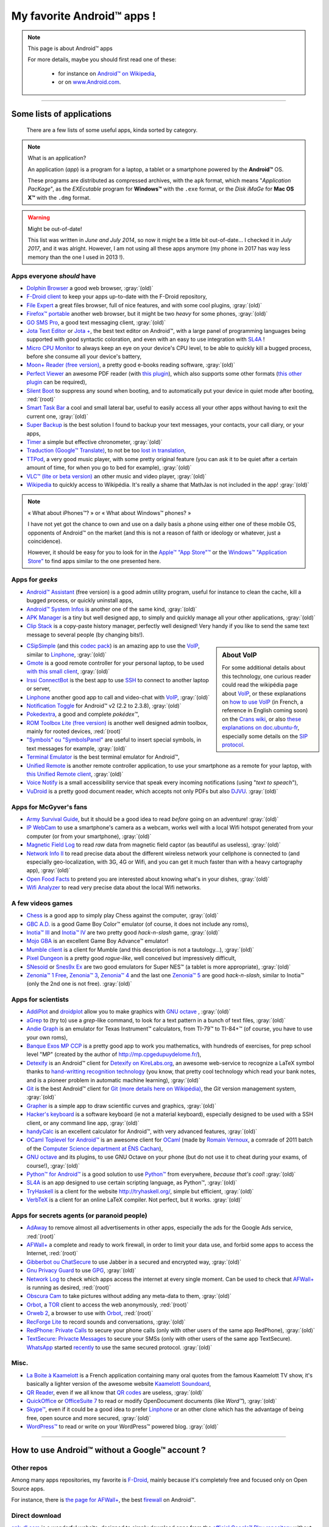 .. meta::
   :description lang=fr: Liste d'applications Android™ utiles pour tous
   :description lang=en: A list of my favorite Android™ apps

#############################
 My favorite Android™ apps !
#############################

.. note:: This page is about Android™ apps

   For more details, maybe you should first read one of these:

    * for instance on `Android™ on Wikipedia <https://en.wikipedia.org/wiki/Android_(operating_system)>`_,
    * or on `www.Android.com <https://www.Android.com>`_.


------------------------------------------------------------------------------

Some lists of applications
--------------------------
 There are a few lists of some useful apps, kinda sorted by category.

.. note:: What is an application?

   An application (*app*) is a program for a laptop, a tablet or a smartphone powered by the **Android™** OS.

   These programs are distributed as compressed archives,
   with the ``apk`` format, which means "*Application PacKage*",
   as the *EXEcutable* program for **Windows™** with the ``.exe`` format,
   or the *Disk iMaGe* for **Mac OS X™** with the ``.dmg`` format.

.. warning:: Might be out-of-date!

   This list was written in *June and July 2014*, so now it might be a little bit out-of-date…
   I checked it in *July 2017*, and it was alright.
   However, I am not using all these apps anymore (my phone in 2017 has way less memory than the one I used in 2013 !).


Apps everyone *should* have
^^^^^^^^^^^^^^^^^^^^^^^^^^^

* `Dolphin Browser <http://apk-dl.com/store/apps/details?id=mobi.mgeek.TunnyBrowser>`_ a good web browser, :gray:`(old)`
* `F-Droid client <https://f-droid.org/FDroid.apk>`_ to keep your apps up-to-date with the F-Droid repository,
* `File Expert <http://apk-dl.com/store/apps/details?id=xcxin.fehd>`_ a great files browser, full of nice features, and with some cool plugins, :gray:`(old)`
* `Firefox™ portable <https://f-droid.org/repository/browse/?fdid=org.mozilla.firefox>`_ another web browser, but it might be two *heavy* for some phones, :gray:`(old)`
* `GO SMS Pro <http://apk-dl.com/store/apps/details?id=com.jb.gosms>`_, a good text messaging client, :gray:`(old)`
* `Jota Text Editor <http://apk-dl.com/store/apps/details?id=jp.sblo.pandora.jota>`_ or `Jota + <http://apk-dl.com/store/apps/details?id=jp.sblo.pandora.jota.plus>`_, the best text editor on Android™, with a large panel of programming languages being supported with good syntactic coloration, and even with an easy to use integration with `SL4A`_ !
* `Micro CPU Monitor <http://apk-dl.com/store/apps/details?id=jp.sblo.pandora.jota.plus>`_ to always keep an eye on your device's CPU level, to be able to quickly kill a bugged process, before she consume all your device's battery,
* `Moon+ Reader (free version) <http://apk-dl.com/store/apps/details?id=com.flyersoft.moonreader>`_, a pretty good e-books reading software, :gray:`(old)`
* `Perfect Viewer <http://apk-dl.com/store/apps/details?id=com.rookiestudio.perfectviewer>`_ an awesome PDF reader (with `this plugin <http://apk-dl.com/store/apps/details?id=com.rookiestudio.perfectviewer.pdfplugin>`_), which also supports some other formats (`this other plugin <http://apk-dl.com/store/apps/details?id=com.rookiestudio.perfectviewer.x86>`_ can be required),
* `Silent Boot <http://apk-dl.com/store/apps/details?id=com.antweb.silentboot>`_ to suppress any sound when booting, and to automatically put your device in quiet mode after booting, :red:`(root)`
* `Smart Task Bar <http://apk-dl.com/store/apps/details?id=com.smart.taskbar>`_ a cool and small lateral bar, useful to easily access all your other apps without having to exit the current one, :gray:`(old)`
* `Super Backup <https://play.google.com/store/apps/details?id=com.idea.backup.smscontacts>`_ is the best solution I found to backup your text messages, your contacts, your call diary, or your apps,
* `Timer <https://f-droid.org/repository/browse/?fdid=org.dpadgett.timer>`_ a simple but effective chronometer, :gray:`(old)`
* `Traduction (Google™ Translate) <http://apk-dl.com/store/apps/details?id=com.google.Android.apps.translate>`_, to not be too `lost in translation <https://en.wikipedia.org/wiki/Lost_in_Translation_%28film%29>`_,
* `TTPod <http://www.apk4fun.com/apk/2255/>`_, a very good music player, with some pretty original feature (you can ask it to be quiet after a certain amount of time, for when you go to bed for example), :gray:`(old)`
* `VLC™ (lite or beta version) <https://f-droid.org/repository/browse/?fdid=org.videolan.vlc>`_ an other music and video player, :gray:`(old)`
* `Wikipedia <https://f-droid.org/repository/browse/?fdid=org.wikipedia>`_ to quickly access to Wikipédia. It's really a shame that MathJax is not included in the app! :gray:`(old)`

.. note:: « What about iPhones™? » or « What about Windows™ phones? »

   I have not yet got the chance to own and use on a daily basis a phone using either one of these mobile OS,
   opponents of Android™ on the market (and this is not a reason of faith or ideology or whatever, just a coincidence).

   However, it should be easy for you to look for in the `Apple™ "App Store"™ <https://www.apple.com/fr/iphone-5s/app-store/>`_ or the `Windows™ "Application Store" <http://www.windowsphone.fr/fr-FR/store>`_ to find apps similar to the one presented here.


Apps for *geeks*
^^^^^^^^^^^^^^^^

* `Android™ Assistant <http://apk-dl.com/store/apps/details?id=com.advancedprocessmanager>`_ (free version) is a good admin utility program, useful for instance to clean the cache, kill a bugged process, or quickly uninstall apps,
* `Android™ System Infos <http://apk-dl.com/store/apps/details?id=com.electricsheep.asi>`_ is another one of the same kind, :gray:`(old)`
* `APK Manager <http://apk-dl.com/store/apps/details?id=com.magmamobile.app.apkinstaller>`_ is a tiny but well designed app, to simply and quickly manage all your other applications, :gray:`(old)`
* `Clip Stack <http://apk-dl.com/store/apps/details?id=com.catchingnow.tinyclipboardmanager>`_ is a copy-paste history manager, perfectly well designed! Very handy if you like to send the same text message to several people (by changing bits!).

.. sidebar:: About VoIP

   For some additional details about this technology, one curious reader could read
   the wikipédia page about `VoIP`_, or these explanations on `how to use VoIP <https://wiki.crans.org/VieCrans/UtiliserVoIP>`_ (in French, a reference in English coming soon) on the `Crans wiki <https://wiki.crans.org/>`_,
   or also `these explanations on doc.ubuntu-fr <http://doc.ubuntu-fr.org/voip>`_, especially some details on the `SIP protocol <http://doc.ubuntu-fr.org/sip>`_.


* `CSipSimple <http://apk-dl.com/store/apps/details?id=com.csipsimple>`_ (and this `codec pack <http://apk-dl.com/store/apps/details?id=com.csipsimple.plugins.codecs.pack1>`_) is an amazing app to use the `VoIP <https://en.wikipedia.org/wiki/VoIP>`_, similar to `Linphone`_, :gray:`(old)`
* `Gmote <http://apk-dl.com/store/apps/details?id=org.gmote.client.Android>`_ is a good remote controller for your personal laptop, to be used `with this small client <http://www.gmote.org/>`_, :gray:`(old)`
* `Irssi ConnectBot <http://apk-dl.com/store/apps/details?id=org.woltage.irssiconnectbot>`_ is the best app to use `SSH <https://en.wikipedia.org/wiki/Secure_Shell>`_ to connect to another laptop or server,
* `Linphone <https://f-droid.org/repository/browse/?fdid=org.linphone>`_ another good app to call and video-chat with `VoIP <https://en.wikipedia.org/wiki/VoIP>`_, :gray:`(old)`
* `Notification Toggle <http://apk-dl.com/store/apps/details?id=de.j4velin.notificationToggle>`_ for Android™ v2 (2.2 to 2.3.8), :gray:`(old)`
* `Pokedextra <http://apk-dl.com/store/apps/details?id=de.sam.pokerdex2>`_, a good and complete *pokédex™*,
* `ROM Toolbox Lite (free version) <http://apk-dl.com/store/apps/details?id=com.jrummy.liberty.toolbox>`_ is another well designed admin toolbox, mainly for rooted devices, :red:`(root)`
* `"Symbols" ou "SymbolsPanel" <http://apk-dl.com/store/apps/details?id=soo.project.Symbols>`_ are useful to insert special symbols, in text messages for example, :gray:`(old)`
* `Terminal Emulator <http://apk-dl.com/store/apps/details?id=jackpal.Androidterm>`_ is the best terminal emulator for Android™,
* `Unified Remote <http://apk-dl.com/store/apps/details?id=com.Relmtech.Remote>`_ is another remote controller application, to use your smartphone as a remote for your laptop, with `this Unified Remote client <http://www.unifiedremote.com/download>`_, :gray:`(old)`
* `Voice Notify <http://apk-dl.com/store/apps/details?id=com.pilot51.voicenotify>`_ is a small accessibility service that speak every incoming notifications (using "*text to speach*"),
* `VuDroid <http://apk-dl.com/store/apps/details?id=org.vudroid>`_ is a pretty good document reader, which accepts not only PDFs but also `DJVU <http://djvu.org/>`_. :gray:`(old)`

Apps for McGyver's fans
^^^^^^^^^^^^^^^^^^^^^^^

* `Army Survival Guide <http://apk-dl.com/store/apps/details?id=com.appopus.survival_3_05_70>`_, but it should be a good idea to read *before* going on an adventure! :gray:`(old)`
* `IP WebCam <http://apk-dl.com/store/apps/details?id=com.pas.webcam>`_ to use a smartphone's camera as a webcam, works well with a local Wifi hotspot generated from your computer (or from your smartphone), :gray:`(old)`
* `Magnetic Field Log <http://apk-dl.com/store/apps/details?id=com.cem>`_ to read *raw* data from magnetic field captor (as beautiful as useless), :gray:`(old)`
* `Network Info II <http://apk-dl.com/store/apps/details?id=aws.apps.networkInfoIi>`_ to read precise data about the different wireless network your cellphone is connected to (and especially geo-localization, with 3G, 4G or Wifi, and you can get it much faster than with a heavy cartography app), :gray:`(old)`
* `Open Food Facts <http://apk-dl.com/store/apps/details?id=org.openfoodfacts.scanner>`_ to pretend you are interested about knowing what's in your dishes, :gray:`(old)`
* `Wifi Analyzer <http://apk-dl.com/store/apps/details?id=com.farproc.wifi.analyzer>`_ to read very precise data about the local Wifi networks.

A few videos games
^^^^^^^^^^^^^^^^^^

* `Chess <http://apk-dl.com/store/apps/details?id=com.cnvcs.chess>`_ is a good app to simply play Chess against the computer, :gray:`(old)`
* `GBC A.D. <http://apk-dl.com/store/apps/details?id=com.bslapps.gbc>`_ is a good Game Boy Color™ emulator (of course, it does not include any roms),
* `Inotia™ III <http://apk-dl.com/store/apps/details?id=com.com2us.inotia3.normal.freefull.google.global.android.common>`_ and `Inotia™ IV <http://apk-dl.com/store/apps/details?id=com.com2us.inotia4.normal.freefull.google.global.android.common>`_ are two pretty good *hack-n-slash* game, :gray:`(old)`
* `Mojo GBA <http://apk-dl.com/store/apps/details?id=com.momojo.gba.lite>`_ is an excellent Game Boy Advance™ emulator!
* `Mumble client <http://apk-dl.com/store/apps/details?id=com.lordmarty.mumbleclient>`_ is a client for Mumble (and this description is not a tautology…), :gray:`(old)`
* `Pixel Dungeon <http://apk-dl.com/store/apps/details?id=com.watabou.pixeldungeon>`_ is a pretty good *rogue-like*, well conceived but impressively difficult,
* `SNesoid <http://apk-dl.com/store/apps/details?id=com.bslapps.snes>`_ or `Snes9x Ex <http://apk-dl.com/store/apps/details?id=com.explusalpha.Snes9xPlus>`_ are two good emulators for Super NES™ (a tablet is more appropriate), :gray:`(old)`
* `Zenonia™ 1 Free <http://apk-dl.com/store/apps/details?id=com.gamevil.zenoniafree>`_, `Zenonia™ 3 <http://apk-dl.com/store/apps/details?id=com.gamevil.zenonia3.global>`_, `Zenonia™ 4 <http://apk-dl.com/store/apps/details?id=com.gamevil.zenonia4.global>`_ and the last one `Zenonia™ 5 <http://apk-dl.com/store/apps/details?id=com.gamevil.zenonia5.global>`_ are good *hack-n-slash*, similar to Inotia™ (only the 2nd one is not free). :gray:`(old)`

Apps for scientists
^^^^^^^^^^^^^^^^^^^

* `AddiPlot <http://apk-dl.com/store/apps/details?id=com.addiPlot>`_ and `droidplot <http://apk-dl.com/store/apps/details?id=com.droidplot>`_ allow you to make graphics with `GNU octave`_ , :gray:`(old)`
* `aGrep <http://apk-dl.com/store/apps/details?id=jp.sblo.pandora.aGrep>`_ to (try to) use a *grep*-like command, to look for a text pattern in a bunch of text files, :gray:`(old)`
* `Andie Graph <http://apk-dl.com/store/apps/details?id=net.supware.tipro>`_ is an emulator for Texas Instrument™ calculators, from TI-79™ to TI-84+™ (of course, you have to use your own roms),
* `Banque Exos MP CCP <http://apk-dl.com/store/apps/details?id=delaunay.math.banqueccpmp>`_ is a pretty good app to work you mathematics, with hundreds of exercises, for prep school level "MP" (created by the author of `<http://mp.cpgedupuydelome.fr/>`_),
* `Detexify <http://apk-dl.com/store/apps/details?id=coolcherrytrees.software.detexify>`_ is an Android™ client for `Detexify on KireLabs.org <http://detexify.kirelabs.org/>`_, an awesome web-service to recognize a LaTeX symbol thanks to `hand-writting recognition technology <https://en.wikipedia.org/wiki/Handwriting_recognition>`_ (you know, that pretty cool technology which read your bank notes, and is a pioneer problem in automatic machine learning), :gray:`(old)`
* `Git <http://apk-dl.com/store/apps/details?id=com.romanenco.gitt>`_ is the best Android™ client for `Git (more details here on Wikipédia) <http://en.wikipedia.org/wiki/Git>`_, the *Git* version management system, :gray:`(old)`
* `Grapher <http://apk-dl.com/store/apps/details?id=com.opticron.grapher>`_ is a simple app to draw scientific curves and graphics, :gray:`(old)`
* `Hacker's keyboard <http://apk-dl.com/store/apps/details?id=org.pocketworkstation.pckeyboard>`_ is a software keyboard (ie not a material keyboard), especially designed to be used with a SSH client, or any command line app, :gray:`(old)`
* `handyCalc <http://apk-dl.com/store/apps/details?id=org.mmin.handycalc>`_ is an excellent calculator for Android™, with very advanced features, :gray:`(old)`
* `OCaml Toplevel for Android™ <http://apk-dl.com/store/apps/details?id=fr.vernoux.ocaml>`_ is an awesome client for `OCaml <http://caml.inria.fr/>`_ (made by `Romain Vernoux <http://vernoux.fr>`_, a comrade of 2011 batch of the `Computer Science department at ÉNS Cachan <http://dptinfo.ens-cachan.fr/>`_),
* `GNU octave <http://apk-dl.com/store/apps/details?id=com.octave>`_ and its plugins, to use GNU Octave on your phone (but do not use it to cheat during your exams, of course!), :gray:`(old)`
* `Python™ for Android™ <http://apk-dl.com/store/apps/details?id=com.hipipal.qpyplus>`_ is a good solution to use `Python™ <http://www.python.org/>`_ from everywhere, *because that's cool*! :gray:`(old)`
* `SL4A <https://code.google.com/p/android-scripting/downloads/detail?name=sl4a_r6.apk>`_ is an app designed to use certain scripting language, as Python™, :gray:`(old)`
* `TryHaskell <http://apk-dl.com/store/apps/details?id=nl.bneijt.tryhaskell>`_ is a client for the website `<http://tryhaskell.org/>`_, simple but efficient, :gray:`(old)`
* `VerbTeX <http://apk-dl.com/store/apps/details?id=verbosus.verbtex>`_ is a client for an online LaTeX compiler. Not perfect, but it works. :gray:`(old)`

Apps for secrets agents (or paranoid people)
^^^^^^^^^^^^^^^^^^^^^^^^^^^^^^^^^^^^^^^^^^^^

* `AdAway <https://f-droid.org/repository/browse/?fdid=org.adaway>`_ to remove almost all advertisements in other apps, especially the ads for the Google Ads service, :red:`(root)`
* `AFWall+ <https://f-droid.org/repository/browse/?fdid=dev.ukanth.ufirewall>`_ a complete and ready to work firewall, in order to limit your data use, and forbid some apps to access the Internet, :red:`(root)`
* `Gibberbot ou ChatSecure <https://f-droid.org/repository/browse/?fdfilter=GibberBot&fdid=info.guardianproject.otr.app.im>`_ to use Jabber in a secured and encrypted way, :gray:`(old)`
* `Gnu Privacy Guard <https://f-droid.org/repository/browse/?fdid=info.guardianproject.gpg>`_ to use `GPG <pgp.html>`_, :gray:`(old)`
* `Network Log <https://f-droid.org/repository/browse/?fdid=com.googlecode.networklog>`_ to check which apps access the internet at every single moment. Can be used to check that `AFWall+`_  is running as desired, :red:`(root)`
* `Obscura Cam <http://apk-dl.com/store/apps/details?id=org.witness.sscphase1>`_ to take pictures without adding any meta-data to them, :gray:`(old)`
* `Orbot <https://f-droid.org/repository/browse/?fdfilter=Orbot&fdid=org.torproject.Android>`_, a `TOR <https://torproject.org/>`_ client to access the web anonymously, :red:`(root)`
* `Orweb 2 <https://f-droid.org/repository/browse/?fdfilter=Orbot&fdid=info.guardianproject.browser>`_, a browser to use with `Orbot`_, :red:`(root)`
* `RecForge Lite <http://apk-dl.com/store/apps/details?id=dje073.Android.audiorecorderlite>`_ to record sounds and conversations, :gray:`(old)`
* `RedPhone: Private Calls <http://apk-dl.com/store/apps/details?id=org.thoughtcrime.redphone>`_ to secure your phone calls (only with other users of the same app RedPhone), :gray:`(old)`
* `TextSecure: Privacte Messages <http://apk-dl.com/store/apps/details?id=org.thoughtcrime.securesms>`_ to secure your SMSs (only with other users of the same app TextSecure). `WhatsApp <http://www.whatsapp.com/>`_ started `recently <https://korben.info/whatsapp-integre-maintenant-chiffrement-bout-en-bout-grace-au-protocole-textsecure.html>`_ to use the same secured protocol. :gray:`(old)`

Misc.
^^^^^

* `La Boite à Kaamelott <http://apk-dl.com/store/apps/details?id=fr.androdev.kaamelottsounds>`_ is a French application containing many oral quotes from the famous Kaamelott TV show, it's basically a lighter version of the awesome website `Kaamelott Soundoard <http://kaamelott-soundboard.2ec0b4.fr/>`_,
* `QR Reader <http://apk-dl.com/store/apps/details?id=me.scan.Android.client>`_, even if we all know that `QR codes <https://en.wikipedia.org/wiki/QR_Code>`_ are useless, :gray:`(old)`
* `QuickOffice <http://apk-dl.com/store/apps/details?id=com.quickoffice.Android>`_ or `OfficeSuite 7 <http://apk-dl.com/store/apps/details?id=com.mobisystems.office>`_ to read or modify OpenDocument documents (like *Word™*), :gray:`(old)`
* `Skype™ <http://apk-dl.com/store/apps/details?id=com.skype.raider>`_, even if it could be a good idea to prefer `Linphone`_ or an other clone which has the advantage of being free, open source and more secured, :gray:`(old)`
* `WordPress™ <https://f-droid.org/repository/browse/?fdfilter=WordPress&fdid=org.wordpress.Android>`_ to read or write on your WordPress™ powered blog. :gray:`(old)`

------------------------------------------------------------------------------

How to use Android™ **without** a Google™ account ?
---------------------------------------------------
Other repos
^^^^^^^^^^^
Among many apps repositories, my favorite is `F-Droid <https://f-droid.org/about/>`_,
mainly because it's completely free and focused only on Open Source apps.

For instance, there is `the page for AFWall+ <https://f-droid.org/repository/browse/?fdfilter=firewall&fdid=dev.ukanth.ufirewall>`_, the best `firewall <https://en.wikipedia.org/wiki/Personal_firewall>`_ on Android™.

.. seealso::

   `Aptoide <http://www.aptoide.com/>`_
      It is another good alternative to Google™ Play, like `F-Droid`_.

Direct download
^^^^^^^^^^^^^^^
`apk-dl.com <http://apk-dl.com/>`_ is a wonderful website,
designed to simply download apps from the `official Google™ Play repository <https://play.google.com/store/apps/>`_
without having to log in with a Google™ account.

For instance, there is `a direct link for Jota Text Editor <https://play.google.com/store/apps/details?id=jp.sblo.pandora.jota>`_
(one of the best text editors on Android™, for which I designed the `syntactic coloration <NanoSyntax.html#autres-references>`_ configuration files for ``OCaml`` and ``rST`` !).

----------------------------------------------------------------------

Old version
^^^^^^^^^^^
  `The first version of that page <https://wiki.crans.org/VieCrans/ApplicationsAndroid>`_ was in French, on the `Wiki <https://wiki.crans.org/>`_ of the `CRANS <https://crans.org/>`_ association.

.. (c) Lilian Besson, 2011-2018, https://bitbucket.org/lbesson/web-sphinx/
